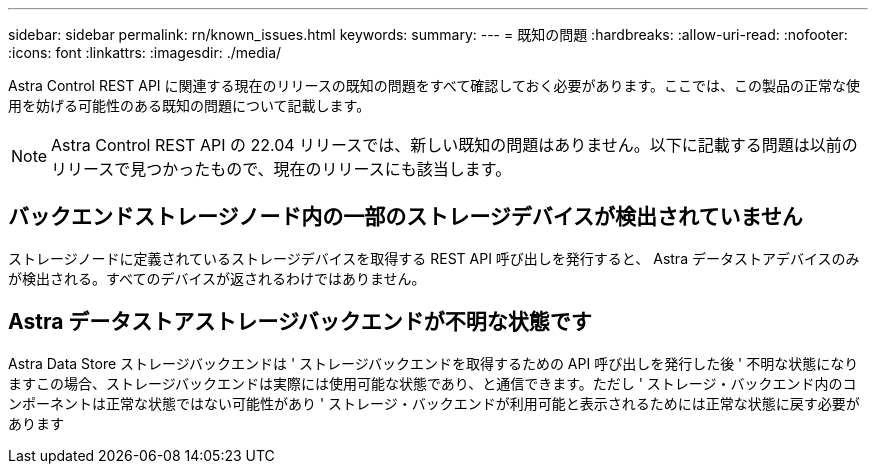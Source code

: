 ---
sidebar: sidebar 
permalink: rn/known_issues.html 
keywords:  
summary:  
---
= 既知の問題
:hardbreaks:
:allow-uri-read: 
:nofooter: 
:icons: font
:linkattrs: 
:imagesdir: ./media/


[role="lead"]
Astra Control REST API に関連する現在のリリースの既知の問題をすべて確認しておく必要があります。ここでは、この製品の正常な使用を妨げる可能性のある既知の問題について記載します。


NOTE: Astra Control REST API の 22.04 リリースでは、新しい既知の問題はありません。以下に記載する問題は以前のリリースで見つかったもので、現在のリリースにも該当します。



== バックエンドストレージノード内の一部のストレージデバイスが検出されていません

ストレージノードに定義されているストレージデバイスを取得する REST API 呼び出しを発行すると、 Astra データストアデバイスのみが検出される。すべてのデバイスが返されるわけではありません。



== Astra データストアストレージバックエンドが不明な状態です

Astra Data Store ストレージバックエンドは ' ストレージバックエンドを取得するための API 呼び出しを発行した後 ' 不明な状態になりますこの場合、ストレージバックエンドは実際には使用可能な状態であり、と通信できます。ただし ' ストレージ・バックエンド内のコンポーネントは正常な状態ではない可能性があり ' ストレージ・バックエンドが利用可能と表示されるためには正常な状態に戻す必要があります
